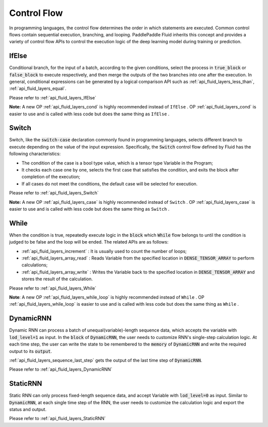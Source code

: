 .. api_guide_control_flow_en:

#############
Control Flow
#############

In programming languages, the control flow determines the order in which statements are executed. Common control flows contain sequential execution, branching, and looping. PaddlePaddle Fluid inherits this concept and provides a variety of control flow APIs to control the execution logic of the deep learning model during training or prediction.

IfElse
======

Conditional branch, for the input of a batch, according to the given conditions, select the process in :code:`true_block` or :code:`false_block` to execute respectively, and then merge the outputs of the two branches into one after the execution. In general, conditional expressions can be generated by a logical comparison API such as :ref:`api_fluid_layers_less_than`, :ref:`api_fluid_layers_equal`.

Please refer to :ref:`api_fluid_layers_IfElse`

**Note:** A new OP :ref:`api_fluid_layers_cond` is highly recommended instead of ``IfElse`` . OP :ref:`api_fluid_layers_cond` is easier to use and is called with less code but does the same thing as ``IfElse`` .

Switch
======

Switch, like the :code:`switch-case` declaration commonly found in programming languages, selects different branch to execute depending on the value of the input expression. Specifically, the :code:`Switch` control flow defined by Fluid has the following characteristics:

* The condition of the case is a bool type value, which is a tensor type Variable in the Program;
* It checks each case one by one, selects the first case that satisfies the condition, and exits the block after completion of the execution;
* If all cases do not meet the conditions, the default case will be selected for execution.

Please refer to :ref:`api_fluid_layers_Switch`

**Note:** A new OP :ref:`api_fluid_layers_case` is highly recommended instead of ``Switch`` . OP :ref:`api_fluid_layers_case` is easier to use and is called with less code but does the same thing as ``Switch`` .

While
=====

When the condition is true, repeatedly execute logic in the :code:`block` which :code:`While` flow belongs to until the condition is judged to be false and the loop will be ended. The related APIs are as follows:

* :ref:`api_fluid_layers_increment` : It is usually used to count the number of loops;
* :ref:`api_fluid_layers_array_read` : Reads Variable from the specified location in :code:`DENSE_TENSOR_ARRAY` to perform calculations;
* :ref:`api_fluid_layers_array_write` : Writes the Variable back to the specified location in :code:`DENSE_TENSOR_ARRAY` and stores the result of the calculation.

Please refer to :ref:`api_fluid_layers_While`

**Note**: A new OP :ref:`api_fluid_layers_while_loop` is highly recommended instead of ``While`` . OP :ref:`api_fluid_layers_while_loop` is easier to use and is called with less code but does the same thing as ``While`` .


DynamicRNN
==========

Dynamic RNN can process a batch of unequal(variable)-length sequence data, which accepts the variable with :code:`lod_level=1` as input. In the :code:`block` of :code:`DynamicRNN`, the user needs to customize RNN's single-step calculation logic. At each time step, the user can write the state to be remembered to the :code:`memory` of :code:`DynamicRNN` and write the required output to its :code:`output`.

:ref:`api_fluid_layers_sequence_last_step` gets the output of the last time step of :code:`DynamicRNN`.

Please refer to :ref:`api_fluid_layers_DynamicRNN`

StaticRNN
=========

Static RNN can only process fixed-length sequence data, and accept Variable with :code:`lod_level=0` as input. Similar to :code:`DynamicRNN`, at each single time step of the RNN, the user needs to customize the calculation logic and export the status and output.

Please refer to :ref:`api_fluid_layers_StaticRNN`
